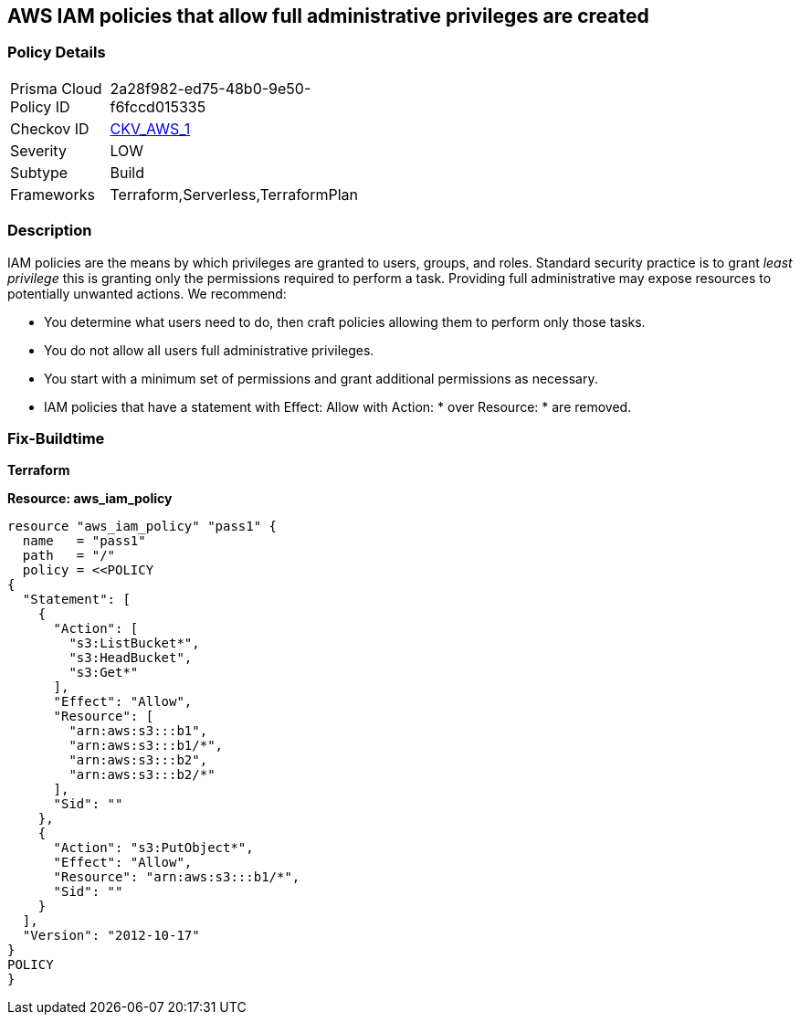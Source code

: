 == AWS IAM policies that allow full administrative privileges are created


=== Policy Details 

[width=45%]
[cols="1,1"]
|===
|Prisma Cloud Policy ID 
| 2a28f982-ed75-48b0-9e50-f6fccd015335

|Checkov ID 
| https://github.com/bridgecrewio/checkov/tree/master/checkov/serverless/checks/function/aws/AdminPolicyDocument.py[CKV_AWS_1]

|Severity
|LOW

|Subtype
|Build

|Frameworks
|Terraform,Serverless,TerraformPlan

|===


=== Description


IAM policies are the means by which privileges are granted to users, groups, and roles.
Standard security practice is to grant _least privilege_ this is granting only the permissions required to perform a task.
Providing full administrative may expose resources to potentially unwanted actions.
We recommend:

* You determine what users need to do, then craft policies allowing them to perform only those tasks.
* You do not allow all users full administrative privileges.
* You start with a minimum set of permissions and grant additional permissions as necessary.
* IAM policies that have a statement with Effect: Allow with Action: * over Resource: * are removed.

////
=== Fix - Runtime

* AWS Console* 


To detach the policy that has full administrative privileges, follow these steps:

. Log in to the AWS Management Console at https://console.aws.amazon.com/.

. Open the https://console.aws.amazon.com/iam/ [Amazon IAM console].

. In the navigation pane, click * Policies* and then search for the policy name found in the audit step.

. Select the policy to be deleted.

. In the * Policy Action * menu, select * first Detach*.

. Select all Users, Groups, and Roles that have this policy attached.

. Click * Detach Policy*.

. In the * Policy Action * menu, select * Detach*.


* CLI Command* 

To detach the policy that has full administrative privileges as found in the audit step, use the following commands:

. Lists all IAM users, groups, and roles that the specified managed policy is attached to.
+
[,bash]
----
aws iam list-entities-for-policy --policy-arn & lt;policy_arn>
----

. Detach the policy from all IAM Users.
[,bash]
----
aws iam detach-user-policy --user-name & lt;iam_user> --policy-arn & lt;policy_arn>
----
. Detach the policy from all IAM Groups.
[,bash]
----
aws iam detach-group-policy --group-name & lt;iam_group> --policy-arn & lt;policy_arn>
----
. Detach the policy from all IAM Roles.
[,bash]
----
aws iam detach-role-policy --role-name & lt;iam_role> --policy-arn & lt;policy_arn>
----
////

=== Fix-Buildtime

*Terraform*

*Resource: aws_iam_policy* 




[source,go]
----
resource "aws_iam_policy" "pass1" {
  name   = "pass1"
  path   = "/"
  policy = <<POLICY
{
  "Statement": [
    {
      "Action": [
        "s3:ListBucket*",
        "s3:HeadBucket",
        "s3:Get*"
      ],
      "Effect": "Allow",
      "Resource": [
        "arn:aws:s3:::b1",
        "arn:aws:s3:::b1/*",
        "arn:aws:s3:::b2",
        "arn:aws:s3:::b2/*"
      ],
      "Sid": ""
    },
    {
      "Action": "s3:PutObject*",
      "Effect": "Allow",
      "Resource": "arn:aws:s3:::b1/*",
      "Sid": ""
    }
  ],
  "Version": "2012-10-17"
}
POLICY
}
----
